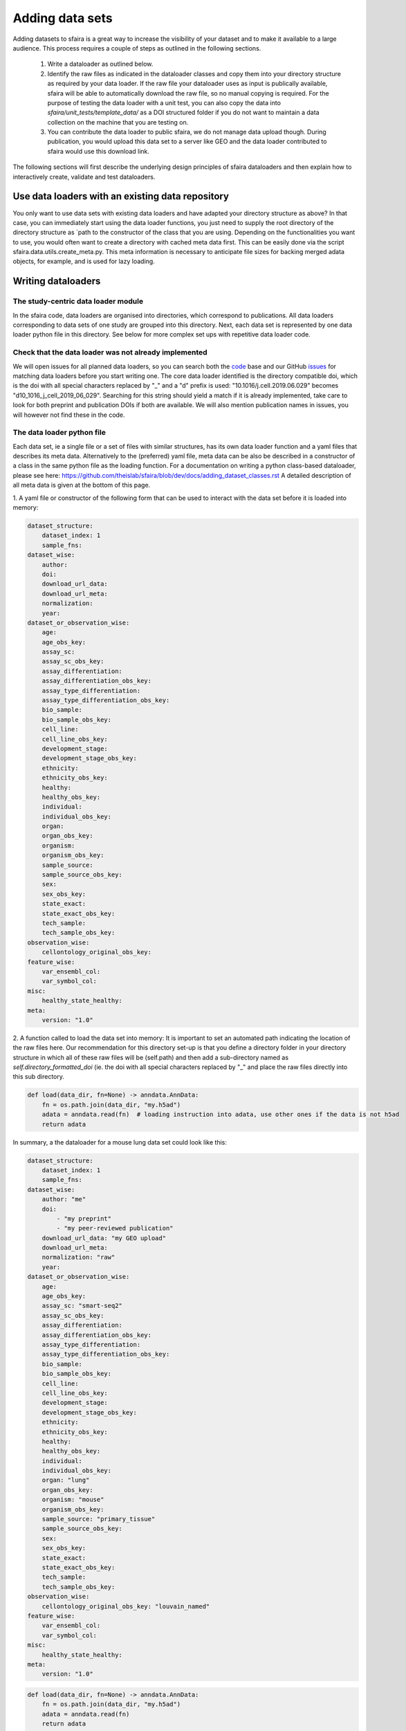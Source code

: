 Adding data sets
===================

Adding datasets to sfaira is a great way to increase the visibility of your dataset and to make it available to a large audience.
This process requires a couple of steps as outlined in the following sections.

    1. Write a dataloader as outlined below.
    2. Identify the raw files as indicated in the dataloader classes and copy them into your directory structure as required by your data loader.
       If the raw file your dataloader uses as input is publically available, sfaira will be able to automatically download the raw file, so no manual copying is required.
       For the purpose of testing the data loader with a unit test, you can also copy the data into `sfaira/unit_tests/template_data/` as a DOI structured folder if you do not want to maintain a data collection on the machine that you are testing on.
    3. You can contribute the data loader to public sfaira, we do not manage data upload though.
       During publication, you would upload this data set to a server like GEO and the data loader contributed to sfaira would use this download link.

The following sections will first describe the underlying design principles of sfaira dataloaders and
then explain how to interactively create, validate and test dataloaders.

Use data loaders with an existing data repository
--------------------------------------------

You only want to use data sets with existing data loaders and have adapted your directory structure as above?
In that case, you can immediately start using the data loader functions, you just need to supply the root directory
of the directory structure as `path to the constructor of the class that you are using.
Depending on the functionalities you want to use, you would often want to create a directory with cached meta data
first. This can be easily done via the script sfaira.data.utils.create_meta.py. This meta information is necessary to
anticipate file sizes for backing merged adata objects, for example, and is used for lazy loading.

Writing dataloaders
---------------------

The study-centric data loader module
~~~~~~~~~~~~~~~~~~~~~~~~~~~~~~~~~~~~

In the sfaira code, data loaders are organised into directories, which correspond to publications.
All data loaders corresponding to data sets of one study are grouped into this directory.
Next, each data set is represented by one data loader python file in this directory.
See below for more complex set ups with repetitive data loader code.

Check that the data loader was not already implemented
~~~~~~~~~~~~~~~~~~~~~~~~~~~~~~~~~~~~~~~~~~~~~~~~~~~~~~
We will open issues for all planned data loaders, so you can search both the code_ base and our GitHub issues_ for
matching data loaders before you start writing one.
The core data loader identified is the directory compatible doi,
which is the doi with all special characters replaced by "_" and a "d" prefix is used:
"10.1016/j.cell.2019.06.029" becomes "d10_1016_j_cell_2019_06_029".
Searching for this string should yield a match if it is already implemented, take care to look for both
preprint and publication DOIs if both are available. We will also mention publication names in issues, you will however not find these in the code.

.. _code: https://github.com/theislab/sfaira/tree/dev
.. _issues: https://github.com/theislab/sfaira/issues


The data loader python file
~~~~~~~~~~~~~~~~~~~~~~~~~~~

Each data set, ie a single file or a set of files with similar structures, has its own data loader function and a yaml
files that describes its meta data.
Alternatively to the (preferred) yaml file, meta data can be also be described in a constructor of a class in the same python file
as the loading function. For a documentation on writing a python class-based dataloader, please see here: https://github.com/theislab/sfaira/blob/dev/docs/adding_dataset_classes.rst
A detailed description of all meta data is given at the bottom of this page.

1. A yaml file or constructor of the following form that can be used to interact with the data set
before it is loaded into memory:

.. code-block:: yaml

    dataset_structure:
        dataset_index: 1
        sample_fns:
    dataset_wise:
        author:
        doi:
        download_url_data:
        download_url_meta:
        normalization:
        year:
    dataset_or_observation_wise:
        age:
        age_obs_key:
        assay_sc:
        assay_sc_obs_key:
        assay_differentiation:
        assay_differentiation_obs_key:
        assay_type_differentiation:
        assay_type_differentiation_obs_key:
        bio_sample:
        bio_sample_obs_key:
        cell_line:
        cell_line_obs_key:
        development_stage:
        development_stage_obs_key:
        ethnicity:
        ethnicity_obs_key:
        healthy:
        healthy_obs_key:
        individual:
        individual_obs_key:
        organ:
        organ_obs_key:
        organism:
        organism_obs_key:
        sample_source:
        sample_source_obs_key:
        sex:
        sex_obs_key:
        state_exact:
        state_exact_obs_key:
        tech_sample:
        tech_sample_obs_key:
    observation_wise:
        cellontology_original_obs_key:
    feature_wise:
        var_ensembl_col:
        var_symbol_col:
    misc:
        healthy_state_healthy:
    meta:
        version: "1.0"


2. A function called to load the data set into memory:
It is important to set an automated path indicating the location of the raw files here.
Our recommendation for this directory set-up is that you define a directory folder in your directory structure
in which all of these raw files will be (self.path) and then add a sub-directory named as
`self.directory_formatted_doi` (ie. the doi with all special characters replaced by "_" and place the raw files
directly into this sub directory.

.. code-block:: python

    def load(data_dir, fn=None) -> anndata.AnnData:
        fn = os.path.join(data_dir, "my.h5ad")
        adata = anndata.read(fn)  # loading instruction into adata, use other ones if the data is not h5ad
        return adata

In summary, a the dataloader for a mouse lung data set could look like this:

.. code-block:: yaml

    dataset_structure:
        dataset_index: 1
        sample_fns:
    dataset_wise:
        author: "me"
        doi:
            - "my preprint"
            - "my peer-reviewed publication"
        download_url_data: "my GEO upload"
        download_url_meta:
        normalization: "raw"
        year:
    dataset_or_observation_wise:
        age:
        age_obs_key:
        assay_sc: "smart-seq2"
        assay_sc_obs_key:
        assay_differentiation:
        assay_differentiation_obs_key:
        assay_type_differentiation:
        assay_type_differentiation_obs_key:
        bio_sample:
        bio_sample_obs_key:
        cell_line:
        cell_line_obs_key:
        development_stage:
        development_stage_obs_key:
        ethnicity:
        ethnicity_obs_key:
        healthy:
        healthy_obs_key:
        individual:
        individual_obs_key:
        organ: "lung"
        organ_obs_key:
        organism: "mouse"
        organism_obs_key:
        sample_source: "primary_tissue"
        sample_source_obs_key:
        sex:
        sex_obs_key:
        state_exact:
        state_exact_obs_key:
        tech_sample:
        tech_sample_obs_key:
    observation_wise:
        cellontology_original_obs_key: "louvain_named"
    feature_wise:
        var_ensembl_col:
        var_symbol_col:
    misc:
        healthy_state_healthy:
    meta:
        version: "1.0"

.. code-block:: python

    def load(data_dir, fn=None) -> anndata.AnnData:
        fn = os.path.join(data_dir, "my.h5ad")
        adata = anndata.read(fn)
        return adata


Data loaders can be added into a copy of the sfaira repository and can be used locally before they are contributed to
the public sfaira repository.
Alternatively, we also provide the optional dependency sfaira_extensions (https://github.com/theislab/sfaira_extension)
in which local data and cell type annotation can be managed separately but still be loaded as usual through sfaira.
The data loaders and cell type annotation formats between sfaira and sfaira_extensions are identical and can be easily
copied over.

Loading third party annotation
~~~~~~~~~~~~~~~~~~~~~~~~~~~~~~~

In some cases, the data set in question is already in the sfaira zoo but there is alternative (third party), cell-wise
annotation of the data.
This could be different cell type annotation for example.
The underlying data (count matrix and variable names) stay the same in these cases, and often, even some cell-wise
meta data are kept and only some are added or replaced.
Therefore, these cases do not require an additional `load()` function.
Instead, you can contribute `load_annotation_*()` functions into the `.py` file of the corresponding study.
You can chose an arbitrary suffix for the function but ideally one that identifies the source of this additional
annotation in a human readable manner at least to someone who is familiar with this data set.
Second you need to add this function into the dictionary `LOAD_ANNOTATION` in the `.py` file, with the suffix as a key.
If this dictionary does not exist yet, you need to add it into the `.py` file with this function as its sole entry.
Here an example of a `.py` file with additional annotation:

.. code-block:: python

    def load(data_dir, sample_fn, **kwargs):
        pass

    def load_annotation_meta_study_x(data_dir, sample_fn, **kwargs):
        # Read a tabular file indexed with the observation names used in the adata used in load().
        pass

    def load_annotation_meta_study_y(data_dir, sample_fn, **kwargs):
        # Read a tabular file indexed with the observation names used in the adata used in load().
        pass

    LOAD_ANNOTATION = {
        "meta_study_x": load_annotation_meta_study_x,
        "meta_study_y": load_annotation_meta_study_y,
    }


The table returned by `load_annotation_meta_study_x` needs to be indexed with the observation names used in `.adata`,
the object generated in `load()`.
If `load_annotation_meta_study_x` contains a subset of the observations defined in `load()`,
and this alternative annotation is chosen,
`.adata` is subsetted to these observations during loading.

You can also add functions in the `.py` file in the same DOI-based module in sfaira_extensions if you want to keep this
additional annotation private.
For this to work with a public data loader, you need nothing more than the `.py` file with this `load_annotation_*()`
function and the `LOAD_ANNOTATION` of these private functions in sfaira_extensions.

To access additional annotation during loading, use the setter functions `additional_annotation_key` on an instance of
either `Dataset`, `DatasetGroup` or `DatasetSuperGroup` to define data sets
for which you want to load additional annotation and which additional you want to load for these.
See also the docstrings of these functions for further details on how these can be set.


Creating dataloaders with the commandline interface
~~~~~~~~~~~~~~~~~~~~~~~~~~~~~~~~~~~~~~~~~~~~~~~~~~~~~

sfaira features an interactive way of creating, formatting and testing dataloaders.
The common workflow look as follows:

1. Create a new dataloader with ``sfaira create-dataloader``
2. Validate the dataloader with ``sfaira lint-dataloader <path>``
3. Test the dataloader with ``sfaira test-dataloader . --doi <doi>``

When creating a dataloader with ``sfaira create-dataloader`` common information such as
your name and email are prompted for, followed by dataloader specific attributes such as organ, organism and many more.
If the requested information is not available simply hit enter and continue until done. If you have mixed organ or organism
data you will have to resolve this manually later. Your dataloader template will be created in your current working directory
in a folder resembling your doi.

The created files are:

.. code-block::

    ├── extra_description.txt <- Optional extra description file
    ├── __init__.py
    ├── NA_NA_2021_NA_Einstein_001.py <- Contains the load function to load the data
    ├── NA_NA_2021_NA_Einstein_001.yaml <- Specifies all data loader data

Now simply fill in all missing properties in your dataloader scripts and yaml file.
When done optionally run ``sfaira clean-dataloader <path to *.yaml>`` on the just filled out dataloader yaml file.
All unused attributes will be removed.

Next validate the integrity of your dataloader content with ``sfaira lint-dataloader <path to *.yaml>``.
All tests must pass! If any of the tests fail please revisit your dataloader and add the missing information.

Finally, copy your dataloader into the ``sfaira/dataloaders/loaders/`` folder and your test data into ``sfaira/unit_tests/template_data/``.
Now you can test your dataloader with ``sfaira test-dataloader <path_to_sfaira> --doi <doi>``. 
All tests must pass! If any of the tests fail please revisit your dataloader and fix the error.

Map cell type labels to ontology
~~~~~~~~~~~~~~~~~~~~~~~~~~~~~~~~

The entries in `self.cellontology_original_obs_key` are free text but are mapped to an ontology via a .tsv file with
the same name and directory as the python file in which the data loader is located.
This .tsv contains two columns with one row for each unique cell type label.
The free text identifiers in the first column "source",
and the corresponding ontology term in the second column "target".
You can write this file entirely from scratch.
Sfaira also allows you to generate a first guess of this file using fuzzy string matching
which is automatically executed when you run the template data loader unit test for the first time with you new loader.
Conflicts are not resolved in this first guess and you have to manually decide which free text field corresponds to which
ontology term in the case of conflicts.
Still, this first guess usually drastically speeds up this annotation harmonization.

Cell type ontology management
-----------------------------

Sfaira maintains a wrapper of the Cell Ontology as a class which allows additions to this ontology.
This allows us to use the core ontology used in the community as a backbone and to keep up with newly identifed cell types on our own.
We require all extensions of the core ontology not to break the directed acyclic graph that is the ontology:
Usually, such extensions would be additional leave nodes.

Second, we maintain cell type universes for anatomic structures.
These are dedicated for cell type-dependent models which require a defined set of cell types.
Such a universe is a set of nodes in the ontology.

Contribute cell types to ontology
~~~~~~~~~~~~~~~~~~~~~~~~~~~~~~~~~

Please open an issue on the sfaira repo with a description what type of cell type you want to add.

Using ontologies to train cell type classifiers
~~~~~~~~~~~~~~~~~~~~~~~~~~~~~~~~~~~~~~~~~~~~~~~

Cell type classifiers can be trained on data sets with different coarsity of cell type annotation using aggregate
cross-entropy as a loss and aggregate accuracy as a metric.
The one-hot encoded cell type label matrix is accordingly modified in the estimator class in data loading if terms
that correspond to intermediate nodes (rather than leave nodes) are encountered in the label set.

Metadata management
-------------------

We constrain meta data by ontologies where possible. The current restrictions are:

    - .age: unconstrained string
        Use
            - units of years for humans,
            - the E{day} nomenclature for mouse embryos
            - the P{day} nomenclature for young post-natal mice
            - units of weeks for mice older than one week and
            - units of days for cell culture samples.
    - .assay_sc: EFO-constrained string
        Choose a term from https://www.ebi.ac.uk/ols/ontologies/efo/terms?iri=http%3A%2F%2Fwww.ebi.ac.uk%2Fefo%2FEFO_0010183&viewMode=All&siblings=false
    - .assay_differentiation: unconstrained string
        Try to provide a base differentiation protocol (eg. "Lancaster, 2014") as well as any amendments to the original protocol.
    - .assay_type_differentiation: constrained string, {"guided", "unguided"}
        For cell-culture samples: Whether a guided (patterned) differentiation protocol was used in the experiment.
    - .developmental_stage: unconstrained string
        This will constrained to an ontology in the future,
        try choosing from HSAPDV (https://www.ebi.ac.uk/ols/ontologies/hsapdv) for human
        or from MMUSDEV (https://www.ebi.ac.uk/ols/ontologies/mmusdv) for mouse.
    - .cell_line: cellosaurus-constrained string
        Cell line name from the cellosaurus cell line database (https://web.expasy.org/cellosaurus/)
    - .ethnicity: unconstrained string, this will constrained to an ontology in the future.
        Try choosing from HANCESTRO (https://www.ebi.ac.uk/ols/ontologies/hancestro)
    - .healthy: bool
        Whether the sample is from healthy tissue ({True, False}).
    - .normalisation: unconstrained string, this will constrained to an ontology in the future,
        Try to use {"raw", "scaled"}.
    - .organ: UBERON-constrained string
        The anatomic location of the sample (https://www.ebi.ac.uk/ols/ontologies/uberon).
    - .organism: constrained string, {"mouse", "human"}.
        The organism from which the sample originates.
        In the future, we will use NCBITAXON (https://www.ebi.ac.uk/ols/ontologies/ncbitaxon).
    - .sample_source: constrained string, {"primary_tissue", "2d_culture", "3d_culture", "tumor"}
        Which cellular system the sample was derived from.
    - .sex: constrained string, {"female", "male", None}
        Sex of the individual sampled.
    - .state_exact: unconstrained string, try to be concise and anticipate that this field is queried by automatised searches.
        If you give treatment concentrations, intervals or similar measurements use square brackets around the quantity
        and use units: `[1g]`
    - .year: must be an integer year, e.g. 2020
        Year in which sample was first described (e.g. pre-print publication).

Follow this issue_ for details on upcoming ontology integrations.

.. _issue: https://github.com/theislab/sfaira/issues/16
